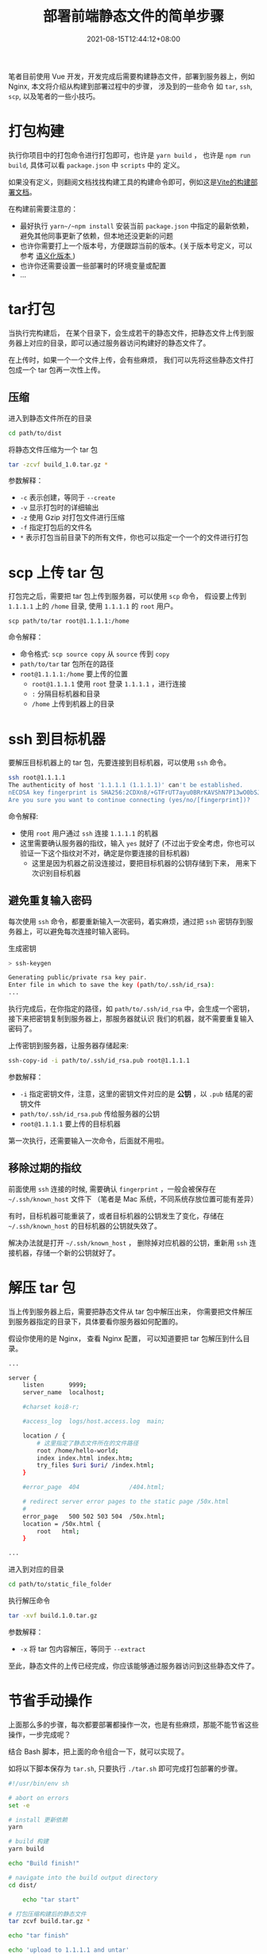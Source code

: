 #+title: 部署前端静态文件的简单步骤
#+date: 2021-08-15T12:44:12+08:00
#+lastmod: 2021-08-15T12:44:12+08:00
#+draft: false

笔者目前使用 Vue 开发，开发完成后需要构建静态文件，部署到服务器上，例如 Nginx, 本文将介绍从构建到部署过程中的步骤，
涉及到的一些命令 如 ~tar~, ~ssh~, ~scp~, 以及笔者的一些小技巧。

* 打包构建

  执行你项目中的打包命令进行打包即可，也许是 ~yarn build~ ， 也许是 ~npm run build~, 具体可以看 ~package.json~ 中 ~scripts~ 中的
  定义。

  如果没有定义，则翻阅文档找找构建工具的构建命令即可，例如这是[[https://cn.vitejs.dev/guide/static-deploy.html][Vite的构建部署文档]]。

  在构建前需要注意的：

  - 最好执行 ~yarn~/~npm install~ 安装当前 ~package.json~ 中指定的最新依赖，避免其他同事更新了依赖，但本地还没更新的问题
  - 也许你需要打上一个版本号，方便跟踪当前的版本。(关于版本号定义，可以参考 [[https://semver.org/lang/zh-CN/][语义化版本 ]])
  - 也许你还需要设置一些部署时的环境变量或配置
  - ...

* tar打包
  当执行完构建后， 在某个目录下，会生成若干的静态文件，把静态文件上传到服务器上对应的目录，即可以通过服务器访问构建好的静态文件了。

  在上传时，如果一个一个文件上传，会有些麻烦， 我们可以先将这些静态文件打包成一个 tar 包再一次性上传。

** 压缩

   进入到静态文件所在的目录

   #+begin_src bash
cd path/to/dist
#+end_src

   将静态文件压缩为一个 tar 包

   #+begin_src bash
tar -zcvf build_1.0.tar.gz *
#+end_src

   参数解释：
   - ~-c~ 表示创建，等同于 ~--create~
   - ~-v~ 显示打包时的详细输出
   - ~-z~ 使用 Gzip 对打包文件进行压缩
   - ~-f~ 指定打包后的文件名
   - ~*~ 表示打包当前目录下的所有文件，你也可以指定一个一个的文件进行打包


* scp 上传 tar 包
  打包完之后，需要把 tar 包上传到服务器，可以使用 ~scp~ 命令， 假设要上传到 ~1.1.1.1~ 上的 ~/home~ 目录, 使用 ~1.1.1.1~ 的 ~root~ 用户。

  #+begin_src
scp path/to/tar root@1.1.1.1:/home
#+end_src

  命令解释：
  - 命令格式: ~scp source copy~ 从 ~source~ 传到 ~copy~
  - ~path/to/tar~ tar 包所在的路径
  - ~root@1.1.1.1:/home~ 要上传的位置
    - ~root@1.1.1.1~ 使用 ~root~ 登录 ~1.1.1.1~ ，进行连接
    - ~:~ 分隔目标机器和目录
    - ~/home~ 上传到机器上的目录


* ssh 到目标机器
  要解压目标机器上的 tar 包，先要连接到目标机器，可以使用 ~ssh~ 命令。

  #+begin_src bash
ssh root@1.1.1.1
The authenticity of host '1.1.1.1 (1.1.1.1)' can't be established.
nECDSA key fingerprint is SHA256:2CDXn8/+GTFrUT7ayu0BRrKAVShN7P13wO0bSJdSAW4.
Are you sure you want to continue connecting (yes/no/[fingerprint])?
#+end_src

  命令解释:

  - 使用 ~root~ 用户通过 ~ssh~ 连接 ~1.1.1.1~ 的机器
  - 这里需要确认服务器的指纹，输入 ~yes~ 就好了 (不过出于安全考虑，你也可以验证一下这个指纹对不对，确定是你要连接的目标机器)
    - 这里是因为机器之前没连接过，要把目标机器的公钥存储到下来， 用来下次识别目标机器

** 避免重复输入密码
   每次使用 ~ssh~ 命令，都要重新输入一次密码，着实麻烦，通过把 ~ssh~ 密钥存到服务器上，可以避免每次连接时输入密码。

   生成密钥

   #+begin_src bash
> ssh-keygen

Generating public/private rsa key pair.
Enter file in which to save the key (path/to/.ssh/id_rsa):
...
#+end_src

   执行完成后，在你指定的路径，如 ~path/to/.ssh/id_rsa~ 中，会生成一个密钥，接下来把密钥复制到服务器上，那服务器就认识
   我们的机器，就不需要重复输入密码了。

   上传密钥到服务器，让服务器存储起来:

   #+begin_src bash
ssh-copy-id -i path/to/.ssh/id_rsa.pub root@1.1.1.1
#+end_src

   参数解释：
    - ~-i~ 指定密钥文件，注意，这里的密钥文件对应的是 *公钥* ，以 ~.pub~ 结尾的密钥文件
    - ~path/to/.ssh/id_rsa.pub~ 传给服务器的公钥
    - ~root@1.1.1.1~ 要上传的目标机器


    第一次执行，还需要输入一次命令，后面就不用啦。

** 移除过期的指纹
   前面使用 ~ssh~ 连接的时候, 需要确认 ~fingerprint~ ，一般会被保存在  ~~/.ssh/known_host~ 文件下
   （笔者是 Mac 系统，不同系统存放位置可能有差异）

   有时，目标机器可能重装了，或者目标机器的公钥发生了变化，存储在 ~~/.ssh/known_host~ 的目标机器的公钥就失效了。

   解决办法就是打开 ~~/.ssh/known_host~ ， 删除掉对应机器的公钥，重新用 ~ssh~ 连接机器，存储一个新的公钥就好了。

* 解压 tar 包
  当上传到服务器上后，需要把静态文件从 tar 包中解压出来， 你需要把文件解压到服务器指定的目录下，具体要看你服务器如何配置的。

  假设你使用的是 Nginx， 查看 Nginx 配置， 可以知道要把 tar 包解压到什么目录。

  #+begin_src bash
    ...

    server {
        listen       9999;
        server_name  localhost;

        #charset koi8-r;

        #access_log  logs/host.access.log  main;

        location / {
            # 这里指定了静态文件所在的文件路径
            root /home/hello-world;
            index index.html index.htm;
            try_files $uri $uri/ /index.html;
        }

        #error_page  404              /404.html;

        # redirect server error pages to the static page /50x.html
        #
        error_page   500 502 503 504  /50x.html;
        location = /50x.html {
            root   html;
        }

    ...
#+end_src

  进入到对应的目录

  #+begin_src bash
  cd path/to/static_file_folder
  #+end_src

  执行解压命令

  #+begin_src bash
  tar -xvf build.1.0.tar.gz
  #+end_src

  参数解释：
  + ~-x~ 将 tar 包内容解压，等同于 ~--extract~


  至此，静态文件的上传已经完成，你应该能够通过服务器访问到这些静态文件了。

* 节省手动操作
  上面那么多的步骤，每次都要部署都操作一次，也是有些麻烦，那能不能节省这些操作，一步完成呢？

  结合 Bash 脚本，把上面的命令组合一下，就可以实现了。

  如将以下脚本保存为 ~tar.sh~, 只要执行 ~./tar.sh~ 即可完成打包部署的步骤。

  #+begin_src bash
#!/usr/bin/env sh

# abort on errors
set -e

# install 更新依赖
yarn

# build 构建
yarn build

echo "Build finish!"

# navigate into the build output directory
cd dist/

    echo "tar start"

# 打包压缩构建后的静态文件
tar zcvf build.tar.gz *

echo "tar finish"

echo 'upload to 1.1.1.1 and untar'

# 上传tar包到目标机器，并解压到对应的目录
ssh root@1.1.1.1 "tar -C /home/hello-world -xz -f-" < build.tar.gz

echo 'upload & untar done'

cd -
#+end_src

  关于 Bash 脚本怎么写，可以看看[[https://wangdoc.com/bash/][Bash 脚本教程]]， 这里解释一下其中的某行脚本：

  #+begin_src bash
  ssh root@1.1.1.1 "tar -C /home/hello-world -xz -f-" < build.tar.gz
  #+end_src

  - ~ssh root@1.1.1.1~ 连接机器
  - ~"tar -C /home/hello-world -xz -f-"~ 连接机器后执行 tar 解压
    - ~-C~ 指定解压到什么目录
    - ~-xz~ 执行解压
    - ~-f~ 指定解压的tar包
    - ~-~ 从标准输入中读取, 即读取~build.tar.gz~
  - ~< build.tar.gz~ 作为tar命令的输入

* 进一步节省操作
  尽管写了 bash 脚本，简单的执行一下就能完成部署了，但每次还要手动执行一下。

  能不能每次提交时执行呢？使用一些CI工具就可以实现了，例如[[https://docs.github.com/en/actions][ GitHub Actions]]， [[https://www.travis-ci.com/][Travis CI]] 等。

  笔者使用~GitHub Actions~实现了博客的自动部署，也许可以给你一些 [[https://spike-leung.github.io/blog/others/deploy-blog-with-github-actions.html][参考]]。

  此处不做展开，读者可自行探索 :)

* 参考链接
  - [[https://wangdoc.com/ssh/index.html][ssh 教程]]
  - [[https://wangdoc.com/bash/][Bash 脚本教程]]
  - [[https://www.thegeekdiary.com/how-to-avoid-ssh-from-prompting-key-passphrase-for-passwordless-logins/][How to avoid ssh from prompting key passphrase for passwordless logins]]
